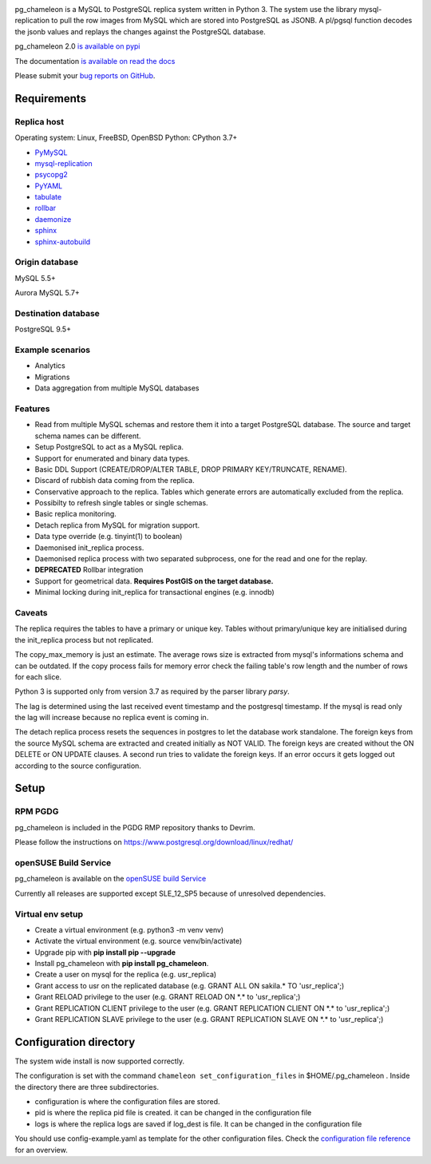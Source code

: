 .. image:: https://img.shields.io/github/issues/the4thdoctor/pg_chameleon.svg
        :target: https://github.com/the4thdoctor/pg_chameleon/issues

.. image:: https://img.shields.io/github/forks/the4thdoctor/pg_chameleon.svg
        :target: https://github.com/the4thdoctor/pg_chameleon/network

.. image:: https://img.shields.io/github/stars/the4thdoctor/pg_chameleon.svg
        :target: https://github.com/the4thdoctor/pg_chameleon/stargazers

.. image:: https://img.shields.io/badge/license-BSD-blue.svg
        :target: https://raw.githubusercontent.com/the4thdoctor/pg_chameleon/main/LICENSE.txt

.. image:: https://img.shields.io/github/release/the4thdoctor/pg_chameleon
		:target: https://github.com/the4thdoctor/pg_chameleon/releases

.. image:: https://img.shields.io/pypi/dm/pg_chameleon.svg
    :target: https://pypi.org/project/pg_chameleon


pg_chameleon is a MySQL to PostgreSQL replica system written in Python 3.
The system use the library mysql-replication to pull the row images from MySQL which are stored into PostgreSQL as JSONB.
A pl/pgsql function decodes the jsonb values and replays the changes against the PostgreSQL database.

pg_chameleon  2.0 `is available on pypi <https://pypi.org/project/pg_chameleon/>`_

The documentation `is available on read the docs <https://pg-chameleon.readthedocs.io/en/main/>`_

Please submit your `bug reports on GitHub <https://github.com/the4thdoctor/pg_chameleon>`_.


Requirements
******************

Replica host
..............................

Operating system: Linux, FreeBSD, OpenBSD
Python: CPython 3.7+

* `PyMySQL <https://pypi.python.org/pypi/PyMySQL>`_
* `mysql-replication <https://pypi.python.org/pypi/mysql-replication>`_
* `psycopg2 <https://pypi.python.org/pypi/psycopg2>`_
* `PyYAML <https://pypi.python.org/pypi/PyYAML>`_
* `tabulate <https://pypi.python.org/pypi/tabulate>`_
* `rollbar <https://pypi.python.org/pypi/rollbar>`_
* `daemonize <https://pypi.python.org/pypi/daemonize>`_
* `sphinx <http://www.sphinx-doc.org/en/stable/>`_
* `sphinx-autobuild <https://github.com/GaretJax/sphinx-autobuild>`_


Origin database
.................................

MySQL 5.5+

Aurora MySQL 5.7+

Destination database
..............................

PostgreSQL 9.5+

Example scenarios
..............................

* Analytics
* Migrations
* Data aggregation from multiple MySQL databases

Features
..............................

* Read from multiple MySQL schemas and  restore them it into a target PostgreSQL  database. The source and target schema names can be different.
* Setup PostgreSQL to act as a MySQL replica.
* Support for enumerated and binary data types.
* Basic DDL Support (CREATE/DROP/ALTER TABLE, DROP PRIMARY KEY/TRUNCATE, RENAME).
* Discard of rubbish data coming from the replica.
* Conservative approach to the replica. Tables which generate errors are automatically excluded from the replica.
* Possibilty to refresh single tables or single schemas.
* Basic replica monitoring.
* Detach replica from MySQL for migration support.
* Data type override (e.g. tinyint(1) to boolean)
* Daemonised init_replica process.
* Daemonised replica process with two separated subprocess, one for the read and one for the replay.
* **DEPRECATED** Rollbar integration
* Support for geometrical data. **Requires PostGIS on the target database.**
* Minimal locking during init_replica for transactional engines (e.g. innodb)





Caveats
..............................
The replica requires the tables to have a primary or unique key. Tables without primary/unique key are initialised during the init_replica process but not replicated.

The copy_max_memory is just an estimate. The average rows size is extracted from mysql's informations schema and can be outdated.
If the copy process fails for memory error check the failing table's row length and the number of rows for each slice.

Python 3 is supported only from version 3.7 as required by the parser library *parsy*.

The lag is determined using the last received event timestamp and the postgresql timestamp. If the mysql is read only the lag will increase because
no replica event is coming in.

The detach replica process resets the sequences in postgres to let the database work standalone. The foreign keys from the source MySQL schema are extracted and created initially as NOT VALID.  The foreign keys are created without the ON DELETE or ON UPDATE clauses.
A second run tries to validate the foreign keys. If an error occurs it gets logged out according to the source configuration.



Setup
*****************

RPM PGDG
..............................

pg_chameleon is included in the PGDG RMP repository thanks to Devrim.

Please follow the instructions on  `https://www.postgresql.org/download/linux/redhat/ <https://www.postgresql.org/download/linux/redhat/>`_

openSUSE Build Service
..............................

pg_chameleon is available on the  `openSUSE build Service <https://build.opensuse.org/package/show/server:database:postgresql/pg_chameleon>`_

Currently all releases are supported except SLE_12_SP5 because of unresolved dependencies.

Virtual env setup
..............................

* Create a virtual environment (e.g. python3 -m venv venv)
* Activate the virtual environment (e.g. source venv/bin/activate)
* Upgrade pip with **pip install pip --upgrade**
* Install pg_chameleon with **pip install pg_chameleon**.
* Create a user on mysql for the replica (e.g. usr_replica)
* Grant access to usr on the replicated database (e.g. GRANT ALL ON sakila.* TO 'usr_replica';)
* Grant RELOAD privilege to the user (e.g. GRANT RELOAD ON \*.\* to 'usr_replica';)
* Grant REPLICATION CLIENT privilege to the user (e.g. GRANT REPLICATION CLIENT ON \*.\* to 'usr_replica';)
* Grant REPLICATION SLAVE privilege to the user (e.g. GRANT REPLICATION SLAVE ON \*.\* to 'usr_replica';)



Configuration directory
********************************
The system wide install is now supported correctly.

The configuration is set with the command ``chameleon set_configuration_files`` in $HOME/.pg_chameleon .
Inside the directory there are three subdirectories.


* configuration is where the configuration files are stored.
* pid is where the replica pid file is created. it can be changed in the configuration file
* logs is where the replica logs are saved if log_dest is file. It can be changed in the configuration file

You should  use config-example.yaml as template for the other configuration files.
Check the `configuration file reference <http://www.pgchameleon.org/documents/configuration_file.html>`_   for an overview.
